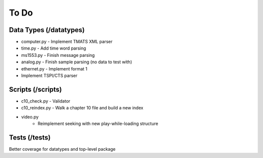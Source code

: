 To Do
=====

Data Types (/datatypes)
-----------------------

* computer.py - Implement TMATS XML parser
* time.py - Add time word parsing
* ms1553.py - Finish message parsing
* analog.py - Finish sample parsing (no data to test with)
* ethernet.py - Implement format 1
* Implement TSPI/CTS parser

Scripts (/scripts)
------------------

* c10_check.py - Validator
* c10_reindex.py - Walk a chapter 10 file and build a new index
* video.py
    * Reimplement seeking with new play-while-loading structure

Tests (/tests)
--------------

Better coverage for datatypes and top-level package

